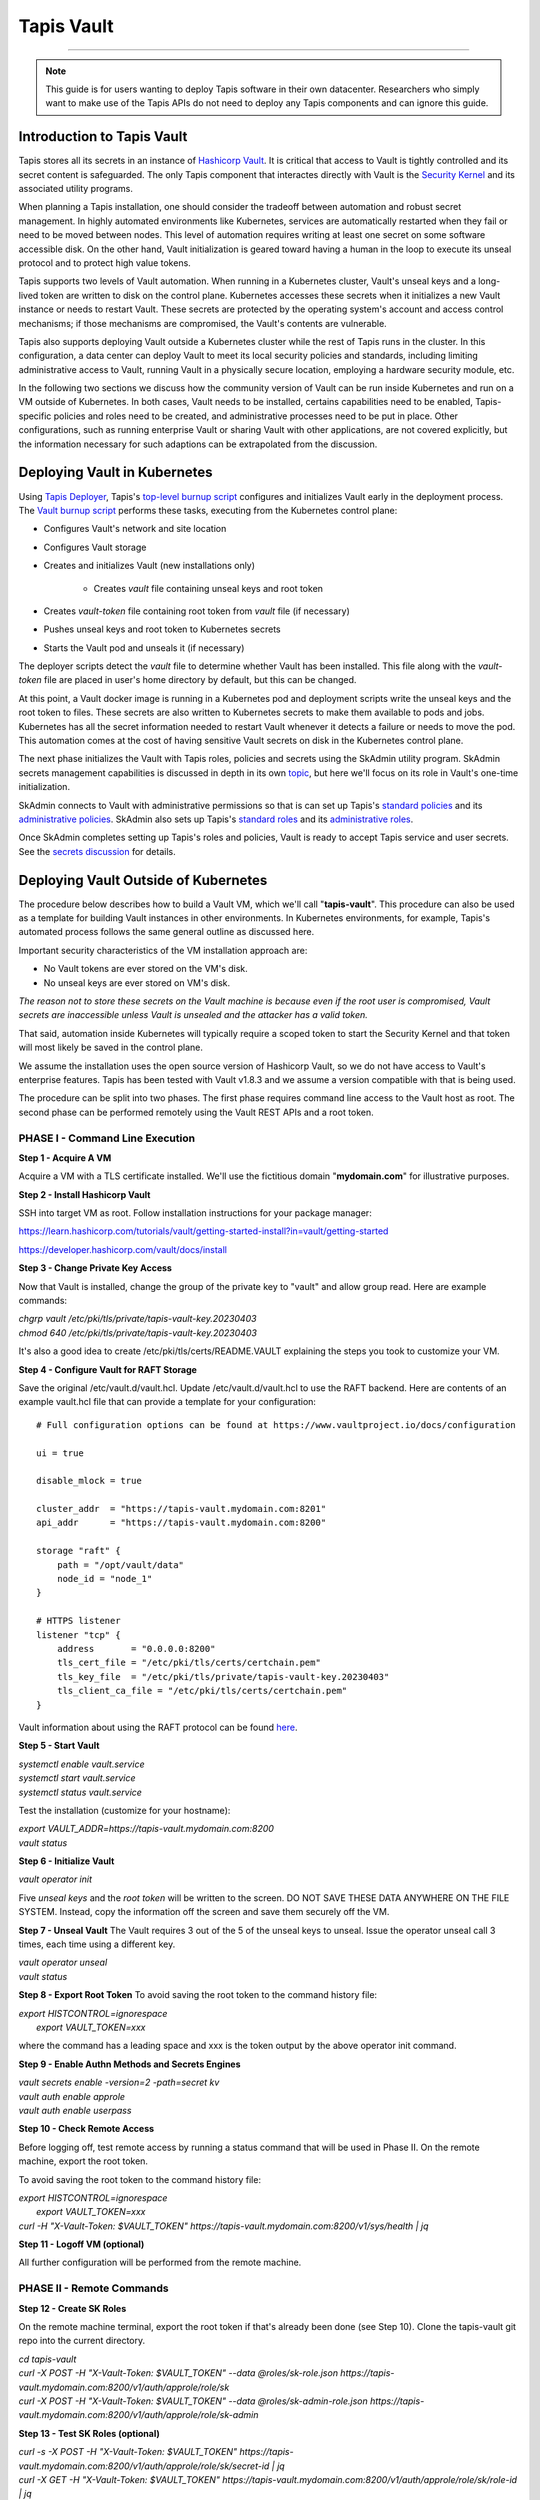 ..
    Comment: Heirarchy of headers will now be!
    1: ### over and under
    2: === under
    3: --- under
    4: ^^^ under
    5: ~~~ under

.. _vault: 

###########
Tapis Vault
###########

.. raw:: html

    <style> .red {color:#FF4136; font-weight:bold; font-size:20px} </style>

.. role:: red


----

.. note::

    This guide is for users wanting to deploy Tapis software in their own datacenter. Researchers who 
    simply want to make use of the Tapis APIs do not need to deploy any Tapis components and can ignore
    this guide.  


Introduction to Tapis Vault
===========================

Tapis stores all its secrets in an instance of `Hashicorp Vault <https://www.hashicorp.com/products/vault>`_.  It is critical that access to Vault is tightly controlled and its secret content is safeguarded.  The only Tapis component that interactes directly with Vault is the `Security Kernel <../technical/security.html>`_ and its associated utility programs.

When planning a Tapis installation, one should consider the tradeoff between automation and robust secret management.  In highly automated environments like Kubernetes, services are automatically restarted when they fail or need to be moved between nodes.  This level of automation requires writing at least one secret on some software accessible disk.  On the other hand, Vault initialization is geared toward having a human in the loop to execute its unseal protocol and to protect high value tokens.  

Tapis supports two levels of Vault automation.  When running in a Kubernetes cluster, Vault's unseal keys and a long-lived token are written to disk on the control plane.  Kubernetes accesses these secrets when it initializes a new Vault instance or needs to restart Vault.  These secrets are protected by the operating system's account and access control mechanisms; if those mechanisms are compromised, the Vault's contents are vulnerable. 

Tapis also supports deploying Vault outside a Kubernetes cluster while the rest of Tapis runs in the cluster.  In this configuration, a data center can deploy Vault to meet its local security policies and standards, including limiting administrative access to Vault, running Vault in a physically secure location, employing a hardware security module, etc.

In the following two sections we discuss how the community version of Vault can be run inside Kubernetes and run on a VM outside of Kubernetes.  In both cases, Vault needs to be installed, certains capabilities need to be enabled, Tapis-specific policies and roles need to be created, and administrative processes need to be put in place.  Other configurations, such as running enterprise Vault or sharing Vault with other applications, are not covered explicitly, but the information necessary for such adaptions can be extrapolated from the discussion.   

Deploying Vault in Kubernetes
=============================

Using `Tapis Deployer <./deployer.html>`_, Tapis's `top-level burnup script <https://github.com/tapis-project/tapis-deployer/blob/main/playbooks/roles/baseburnup/templates/kube/burnup>`_ configures and initializes Vault early in the deployment process.  The `Vault burnup script <https://github.com/tapis-project/tapis-deployer/blob/main/playbooks/roles/vault/templates/kube/burnup>`_ performs these tasks, executing from the Kubernetes control plane:

- Configures Vault's network and site location 
- Configures Vault storage
- Creates and initializes Vault (new installations only)

   - Creates *vault* file containing unseal keys and root token
- Creates *vault-token* file containing root token from *vault* file (if necessary)
- Pushes unseal keys and root token to Kubernetes secrets
- Starts the Vault pod and unseals it (if necessary)

The deployer scripts detect the *vault* file to determine whether Vault has been installed.  This file along with the *vault-token* file are placed in user's home directory by default, but this can be changed.

At this point, a Vault docker image is running in a Kubernetes pod and deployment scripts write the unseal keys and the root token to files.  These secrets are also written to Kubernetes secrets to make them available to pods and jobs.  Kubernetes has all the secret information needed to restart Vault whenever it detects a failure or needs to move the pod.  This automation comes at the cost of having sensitive Vault secrets on disk in the Kubernetes control plane. 

The next phase initializes the Vault with Tapis roles, policies and secrets using the SkAdmin utility program.  SkAdmin secrets management capabilities is discussed in depth in its own `topic <secrets.html>`_, but here we'll focus on its role in Vault's one-time initialization.  

SkAdmin connects to Vault with administrative permissions so that is can set up Tapis's `standard policies <https://github.com/tapis-project/tapis-deployer/tree/main/playbooks/roles/skadmin/templates/kube/tapis-vault/policies/sk>`_ and its `administrative policies <https://github.com/tapis-project/tapis-deployer/tree/main/playbooks/roles/skadmin/templates/kube/tapis-vault/policies/sk-admin>`_.  
SkAdmin also sets up Tapis's `standard roles <https://github.com/tapis-project/tapis-deployer/blob/main/playbooks/roles/skadmin/templates/kube/tapis-vault/roles/sk-role.json>`_ and its `administrative roles <https://github.com/tapis-project/tapis-deployer/blob/main/playbooks/roles/skadmin/templates/kube/tapis-vault/roles/sk-admin-role.json>`_.

Once SkAdmin completes setting up Tapis's roles and policies, Vault is ready to accept Tapis service and user secrets.  See the `secrets discussion <secrets.html>`_ for details.


Deploying Vault Outside of Kubernetes
=====================================

The procedure below describes how to build a Vault VM, which we'll call "**tapis-vault**".  This procedure can also be used as a template for building Vault instances in other environments.  In Kubernetes environments, for example, Tapis's automated process follows the same general outline as discussed here.  

Important security characteristics of the VM installation approach are:

- No Vault tokens are ever stored on the VM's disk.
- No unseal keys are ever stored on VM's disk.

*The reason not to store these secrets on the Vault machine is because even if the root user is compromised, Vault secrets are inaccessible unless Vault is unsealed and the attacker has a valid token.*  

That said, automation inside Kubernetes will typically require a scoped token to start the Security Kernel and that token will most likely be saved in the control plane.

We assume the installation uses the open source version of Hashicorp Vault, so we do not have access to Vault's enterprise features.  Tapis has been tested with Vault v1.8.3 and we assume a version compatible with that is being used.

The procedure can be split into two phases.  The first phase requires command line access to the Vault host as root.  The second phase can be performed remotely using the Vault REST APIs and a root token.  

PHASE I - Command Line Execution
--------------------------------

**Step 1 - Acquire A VM**

Acquire a VM with a TLS certificate installed.  We'll use the fictitious domain "**mydomain.com**" for illustrative purposes.

**Step 2 - Install Hashicorp Vault**

SSH into target VM as root.  Follow installation instructions for your package manager: 

https://learn.hashicorp.com/tutorials/vault/getting-started-install?in=vault/getting-started

https://developer.hashicorp.com/vault/docs/install

**Step 3 - Change Private Key Access**

Now that Vault is installed, change the group of the private key to "vault" and allow group read.  Here are example commands:

| *chgrp vault /etc/pki/tls/private/tapis-vault-key.20230403*
| *chmod 640 /etc/pki/tls/private/tapis-vault-key.20230403*

It's also a good idea to create /etc/pki/tls/certs/README.VAULT explaining the steps you took to customize your VM.

**Step 4 - Configure Vault for RAFT Storage**

Save the original /etc/vault.d/vault.hcl.  Update /etc/vault.d/vault.hcl to use the RAFT backend.  Here are contents of an example vault.hcl file that can provide a template for your configuration::

    # Full configuration options can be found at https://www.vaultproject.io/docs/configuration

    ui = true

    disable_mlock = true

    cluster_addr  = "https://tapis-vault.mydomain.com:8201"
    api_addr      = "https://tapis-vault.mydomain.com:8200"

    storage "raft" {
        path = "/opt/vault/data"
        node_id = "node_1"
    }

    # HTTPS listener
    listener "tcp" {
        address       = "0.0.0.0:8200"
        tls_cert_file = "/etc/pki/tls/certs/certchain.pem"
        tls_key_file  = "/etc/pki/tls/private/tapis-vault-key.20230403"
        tls_client_ca_file = "/etc/pki/tls/certs/certchain.pem"
    }

Vault information about using the RAFT protocol can be found `here <https://developer.hashicorp.com/vault/docs/internals/integrated-storage>`_.

**Step 5 - Start Vault**

| *systemctl enable vault.service*
| *systemctl start  vault.service*
| *systemctl status vault.service*

Test the installation (customize for your hostname):

| *export VAULT_ADDR=https://tapis-vault.mydomain.com:8200*
| *vault status*

**Step 6 - Initialize Vault**

*vault operator init*

Five *unseal keys* and the *root token* will be written to the screen.  DO NOT SAVE THESE DATA ANYWHERE ON THE FILE SYSTEM.  Instead, copy the information off the screen and save them securely off the VM.

**Step 7 - Unseal Vault**
The Vault requires 3 out of the 5 of the unseal keys to unseal.  Issue the operator unseal call 3 times, each time using a different key.

| *vault operator unseal*
| *vault status*

**Step 8 - Export Root Token**
To avoid saving the root token to the command history file:  

| *export HISTCONTROL=ignorespace* 
|   *export VAULT_TOKEN=xxx*

where the command has a leading space and xxx is the token output by the above operator init command.

**Step 9 - Enable Authn Methods and Secrets Engines**

| *vault secrets enable -version=2 -path=secret kv*
| *vault auth enable approle*
| *vault auth enable userpass*

**Step 10 - Check Remote Access**

Before logging off, test remote access by running a status command that will be used in Phase II.  On the remote machine, export the root token.  

To avoid saving the root token to the command history file:  

| *export HISTCONTROL=ignorespace*
|   *export VAULT_TOKEN=xxx*
| *curl -H "X-Vault-Token: $VAULT_TOKEN" https://tapis-vault.mydomain.com:8200/v1/sys/health | jq* 

**Step 11 - Logoff VM (optional)**

All further configuration will be performed from the remote machine.

PHASE II - Remote Commands
--------------------------

**Step 12 - Create SK Roles**

On the remote machine terminal, export the root token if that's already been done (see Step 10).  Clone the tapis-vault git repo into the current directory.

| *cd tapis-vault*

| *curl -X POST -H "X-Vault-Token: $VAULT_TOKEN" --data @roles/sk-role.json https://tapis-vault.mydomain.com:8200/v1/auth/approle/role/sk*

| *curl -X POST -H "X-Vault-Token: $VAULT_TOKEN" --data @roles/sk-admin-role.json https://tapis-vault.mydomain.com:8200/v1/auth/approle/role/sk-admin*

**Step 13 - Test SK Roles (optional)**

| *curl -s -X POST -H "X-Vault-Token: $VAULT_TOKEN" https://tapis-vault.mydomain.com:8200/v1/auth/approle/role/sk/secret-id | jq*

| *curl -X GET -H "X-Vault-Token: $VAULT_TOKEN" https://tapis-vault.mydomain.com:8200/v1/auth/approle/role/sk/role-id | jq*

**Step 14 - Create Roles and Policies**

The tapis-vault/CreatePolicies.sh script encapsulates basic policy and role creation needed for Tapis to function.  See comments in the script for details, but basically the script requires:

- The current directory to be tapis-vault.
- The VAULT_TOKEN environment variable be set to a root token.
- The DNS name of the new Vault VM be provided on the command line.
- Requirements 1 and 2 where already set in the previous two steps, so an invocation of the script looks like this (but with your VM):

| *./CreatePolicies.sh tapis-vault.mydomain.com*

**Step 15 - View Roles (optional)**
Each of the roles referenced in CreatePolicies.sh should be returned.

| *curl -H "X-Vault-Token: $VAULT_TOKEN" https://tapis-vault.mydomain.com:8200/v1/auth/approle/role/sk | jq*

| *curl -H "X-Vault-Token: $VAULT_TOKEN" https://tapis-vault.mydomain.com:8200/v1/auth/approle/role/sk-admin | jq*

**Step 16 - View Policies (optional)**

Each of the policies listed in CreatePolicies.sh should be returned.

| *curl -s -H "X-Vault-Token: $VAULT_TOKEN" https://tapis-vault.mydomain.com:8200/v1/sys/policy | jq*

| *curl -s -H "X-Vault-Token: $VAULT_TOKEN" https://tapis-vault.mydomain.com:8200/v1/sys/policy/tapis/sk-acl | jq*

**Step 17 - Create tapisroot Token**

The tapisroot token is a root token that should be used instead of the original root token generated by Vault.  It tapisroot gets compromised it can easily be revoked and replaced.  

Create a file named tapisroot.json with the content::


    {
        "display_name": "tapisroot",
        "policies": [ "root" ],
        "ttl": 0 
    }

Run this command:

| *curl -X POST -s -H "X-Vault-Token: $VAULT_TOKEN" --data @tapisroot.json https://tapis-vault.mydomain.com:8200/v1/auth/token/create | jq*

Save the returned "client_token" in a secure place, such as stache or wherever you saved the original root token and unseal keys.

**Step 18 - Test tapisroot Token (optional)**

To avoid saving the root token to the command history file:  

| *export HISTCONTROL=ignorespace*
|   *export TAPIS_ROOT_TOKEN=xxx*

| *curl -X GET -H "X-Vault-Token: $TAPIS_ROOT_TOKEN" https://tapis-vault.mydomain.com:8200/v1/auth/approle/role/sk/role-id | jq*

| *curl -s -X POST -H "X-Vault-Token: $TAPIS_ROOT_TOKEN" https://tapis-vault.mydomain.com:8200/v1/auth/approle/role/sk/secret-id | jq*   

**Step 19 - Remove Secrets from History**

Remove any commands that leaked secrets into the history file.  Enter "history" to see the numbered history records.  To remove by line number:  

| *history -d <line number>*


Vault Backup
=====================================

Tapis configures Vault to run with the `raft <https://developer.hashicorp.com/vault/docs/internals/integrated-storage>`_ storage type by default, which allows Vault to operate normally while its database is backed up.  Vault provides these two administrative `commands <https://developer.hashicorp.com/vault/docs/commands/operator/raft>`_ to save and restore backups:

- *vault operator raft snapshot save <outfile>*
- *vault operator raft snapshot restore <infile>*

Tapis fills the gap in Vault's community edition support automating periodic backups in Vault VM environments.  The `tapis-vaultbackup <https://github.com/tapis-project/tapis-vaultbackup>`_ repository contains a backup utility program source code and documentation.  The program is started in a secure manner and periodically takes snapshots of the Vault database (once a day by default).  The program runs as a daemon until it's shutdown.  Typically, a separate cron job is set up to copy the backup files from the VM to one or more remote data stores as local policy dictates. 

The program is written in Java and packaged as a self-contained executable.  The executable is then packaged into an rpm for use on operating systems that support that package manager.  There are no plans to support other package managers or container runtimes, but everything needed for such support is available in the repository.         


Vault Export
=====================================

The SkExport utility program provides a quick way to extract Tapis secrets from Vault.  The output is written to stdout as either JSON data or key/value pairs.  One use of this program is to acquire Tapis service secrets and then to inject them into docker containers as environment variables.  SkExport `source code <https://github.com/tapis-project/tapis-security/tree/dev/tapis-securitylib/src/main/java/edu/utexas/tacc/tapis/security/commands/aux/export>`_ is part of the Security Kernel library and is available as a docker `image <https://hub.docker.com/repository/docker/tapis/securityexport/general>`_.

SkExport parameters::

 SkExport [options...]
  -format (--format) [JSON | ENV] : JSON writes raw Vault data, ENV writes key=value (default: ENV)
  -help (--help)                  : display help information (default: false)
  -nosan (--nosanitize)           : don''t replace unsupported characters with underscore when -format=ENV (default is to sanitize)
  -noskip (--noskipusersecrets)   : don''t skip user secrets (default is to skip)
  -quote (--quoteenv)             : enclose secret values in single quotes when -format=ENV (default: false)
  -v (--verbose)                  : output statistics in addition to secrets (default no statistics)
  -vtok (--vaulttoken) VAL        : Vault token with proper authorization
  -vurl (--vaulturl) VAL          : Vault URL including port, ex: http(s)://host:32342

Running SkExport
----------------

The easiest way to execute SkExport is to run its docker image.  The *-vtok* and *-vurl* parameters are required.  Here's an example of how to export the tapis service secrets (user and system secrets are skipped) in environment variable format with the values single quoted::

    export SKEXPORT_PARMS='-quote -vtok xxxx -vurl https://tapis-vault.mydomain.com:8200'
    docker run --env SKEXPORT_PARMS tapis/securityexport:dev

This example outputs JSON data::

    export SKEXPORT_PARMS='-format=JSON -vtok xxxx -vurl https://tapis-vault.mydomain.com:8200'
    docker run --env SKEXPORT_PARMS tapis/securityexport:dev

Since a token with at least as much authorization as the Security Kernel's token must be used to extract secrets from Vault, and since secrets are being output in the clear, it's important to take proper security precautions when using SkAdmin.  These precautions include not leaving tokens or secrets in files and deleting sensitive information from the command line history file. 

